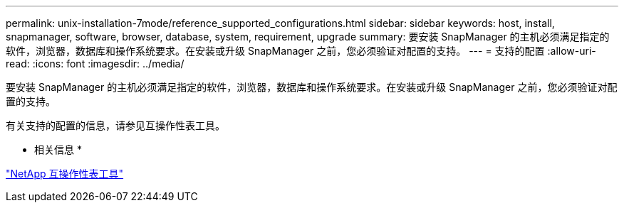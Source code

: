 ---
permalink: unix-installation-7mode/reference_supported_configurations.html 
sidebar: sidebar 
keywords: host, install, snapmanager, software, browser, database, system, requirement, upgrade 
summary: 要安装 SnapManager 的主机必须满足指定的软件，浏览器，数据库和操作系统要求。在安装或升级 SnapManager 之前，您必须验证对配置的支持。 
---
= 支持的配置
:allow-uri-read: 
:icons: font
:imagesdir: ../media/


[role="lead"]
要安装 SnapManager 的主机必须满足指定的软件，浏览器，数据库和操作系统要求。在安装或升级 SnapManager 之前，您必须验证对配置的支持。

有关支持的配置的信息，请参见互操作性表工具。

* 相关信息 *

http://mysupport.netapp.com/matrix["NetApp 互操作性表工具"]
